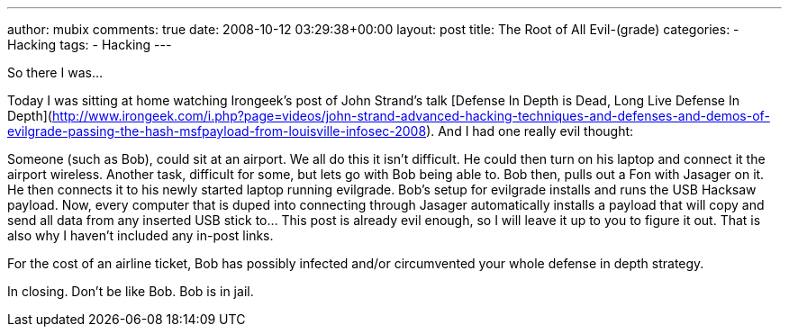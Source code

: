 ---
author: mubix
comments: true
date: 2008-10-12 03:29:38+00:00
layout: post
title: The Root of All Evil-(grade)
categories:
- Hacking
tags:
- Hacking
---

So there I was...  
  
Today I was sitting at home watching Irongeek’s post of John Strand’s talk [Defense In Depth is Dead, Long Live Defense In Depth](http://www.irongeek.com/i.php?page=videos/john-strand-advanced-hacking-techniques-and-defenses-and-demos-of-evilgrade-passing-the-hash-msfpayload-from-louisville-infosec-2008). And I had one really evil thought:  
  
Someone (such as Bob), could sit at an airport. We all do this it isn’t difficult. He could then turn on his laptop and connect it the airport wireless. Another task, difficult for some, but lets go with Bob being able to. Bob then, pulls out a Fon with Jasager on it. He then connects it to his newly started laptop running evilgrade. Bob’s setup for evilgrade installs and runs the USB Hacksaw payload. Now, every computer that is duped into connecting through Jasager automatically installs a payload that will copy and send all data from any inserted USB stick to... This post is already evil enough, so I will leave it up to you to figure it out. That is also why I haven’t included any in-post links.  
  
For the cost of an airline ticket, Bob has possibly infected and/or circumvented your whole defense in depth strategy.  
  
In closing. Don’t be like Bob. Bob is in jail.
